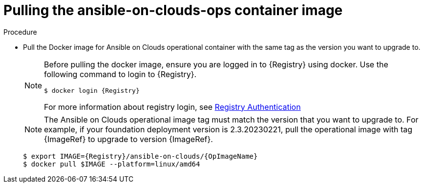 [id="proc-gcp-upgrade-pull-container-image"]

= Pulling the ansible-on-clouds-ops container image

.Procedure
* Pull the Docker image for Ansible on Clouds operational container with the same tag as the version you want to upgrade to.
+
[NOTE]
====
Before pulling the docker image, ensure you are logged in to {Registry} using docker. Use the following command to login to {Registry}.

[literal, options="nowrap" subs="+attributes"]
----
$ docker login {Registry}
----
For more information about registry login, see link:https://access.redhat.com/RegistryAuthentication[Registry Authentication]
====
+
[NOTE]
=====
The Ansible on Clouds operational image tag must match the version that you want to upgrade to. For example, if your foundation deployment version is 2.3.20230221, pull the operational image with tag {ImageRef} to upgrade to version {ImageRef}.
=====
+
[literal, options="nowrap" subs="+attributes"]
----
$ export IMAGE={Registry}/ansible-on-clouds/{OpImageName}
$ docker pull $IMAGE --platform=linux/amd64
----